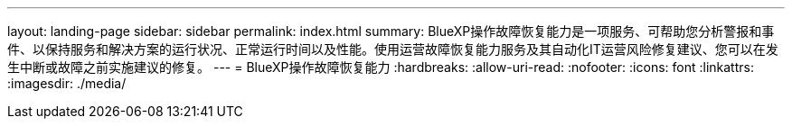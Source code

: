 ---
layout: landing-page 
sidebar: sidebar 
permalink: index.html 
summary: BlueXP操作故障恢复能力是一项服务、可帮助您分析警报和事件、以保持服务和解决方案的运行状况、正常运行时间以及性能。使用运营故障恢复能力服务及其自动化IT运营风险修复建议、您可以在发生中断或故障之前实施建议的修复。 
---
= BlueXP操作故障恢复能力
:hardbreaks:
:allow-uri-read: 
:nofooter: 
:icons: font
:linkattrs: 
:imagesdir: ./media/


